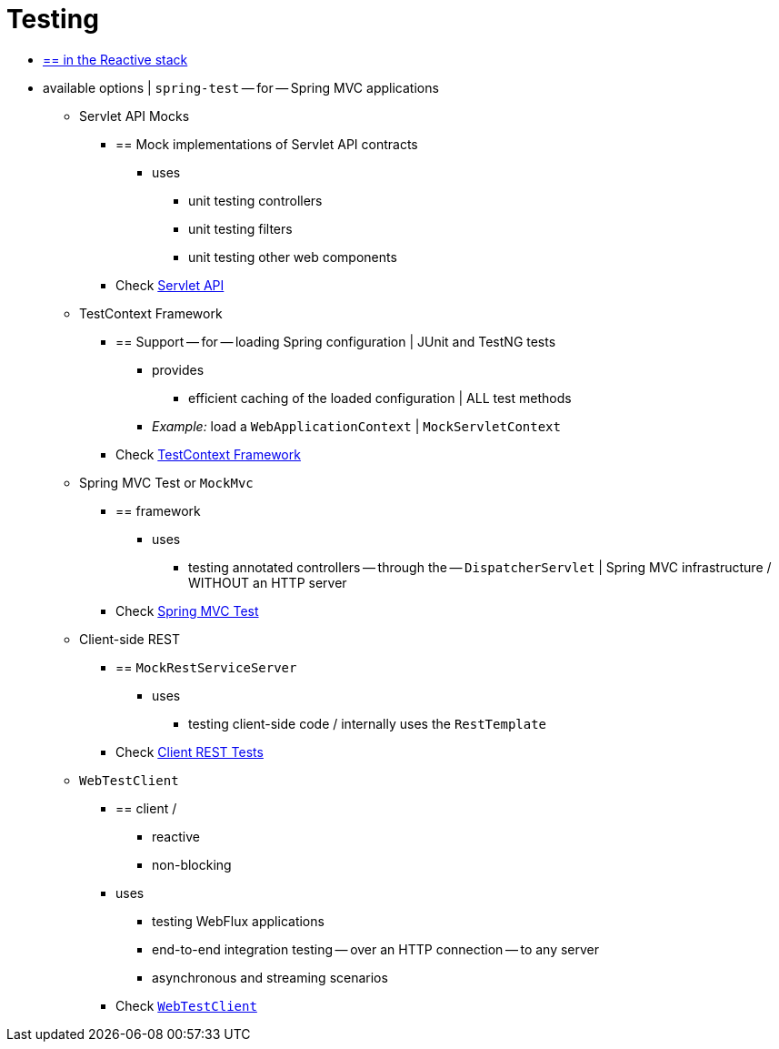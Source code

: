 [[test]]
= Testing

* [.small]#xref:web-reactive.adoc#webflux-test[== in the Reactive stack]#

* available options | `spring-test` -- for -- Spring MVC applications
    ** Servlet API Mocks
        *** == Mock implementations of Servlet API contracts
            **** uses
                ***** unit testing controllers
                ***** unit testing filters
                ***** unit testing other web components
        *** Check xref:testing/unit.adoc#mock-objects-servlet[Servlet API]

    ** TestContext Framework
        *** == Support -- for -- loading Spring configuration | JUnit and TestNG tests
            **** provides
                ***** efficient caching of the loaded configuration | ALL test methods
            **** __Example:__ load a `WebApplicationContext` | `MockServletContext`
        *** Check xref:testing/testcontext-framework.adoc[TestContext Framework]

    ** Spring MVC Test or `MockMvc`
        *** == framework
            **** uses
                ***** testing annotated controllers -- through the -- `DispatcherServlet` | Spring MVC infrastructure / WITHOUT an HTTP server
        *** Check xref:testing/mockmvc.adoc[Spring MVC Test]

    ** Client-side REST
        *** == `MockRestServiceServer`
            **** uses
                ***** testing client-side code / internally uses the `RestTemplate`
        *** Check xref:testing/spring-mvc-test-client.adoc[Client REST Tests]

    ** `WebTestClient`
        *** == client /
            **** reactive
            **** non-blocking
        *** uses
            **** testing WebFlux applications
            **** end-to-end integration testing -- over an HTTP connection -- to any server
            **** asynchronous and streaming scenarios
        *** Check xref:testing/webtestclient.adoc[`WebTestClient`]
